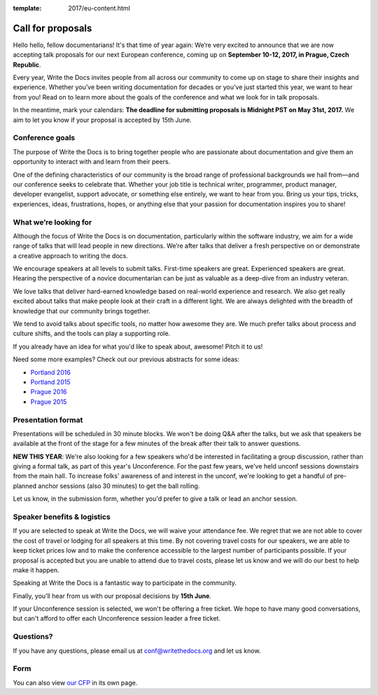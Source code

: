 :template: 2017/eu-content.html

Call for proposals
==================

Hello hello, fellow documentarians! It's that time of year again: We’re very
excited to announce that we are now accepting talk proposals for our next
European conference, coming up on **September 10-12, 2017, in Prague, Czech
Republic**.

Every year, Write the Docs invites people from all across our community to come
up on stage to share their insights and experience. Whether you’ve been writing
documentation for decades or you’ve just started this year, we want to hear from
you! Read on to learn more about the goals of the conference and what we look
for in talk proposals.

In the meantime, mark your calendars: **The deadline for submitting proposals is
Midnight PST on May 31st, 2017.** We aim to let you know if your proposal is
accepted by 15th June.

Conference goals
----------------

The purpose of Write the Docs is to bring together people who are passionate
about documentation and give them an opportunity to interact with and learn from
their peers.

One of the defining characteristics of our community is the broad range of
professional backgrounds we hail from—and our conference seeks to celebrate
that. Whether your job title is technical writer, programmer, product manager,
developer evangelist, support advocate, or something else entirely, we want to
hear from you. Bring us your tips, tricks, experiences, ideas, frustrations,
hopes, or anything else that your passion for documentation inspires you to
share!

What we’re looking for
----------------------

Although the focus of Write the Docs is on documentation, particularly within
the software industry, we aim for a wide range of talks that will lead people
in new directions. We’re after talks that deliver a fresh perspective on or
demonstrate a creative approach to writing the docs.

We encourage speakers at all levels to submit talks. First-time speakers are
great. Experienced speakers are great. Hearing the perspective of a novice
documentarian can be just as valuable as a deep-dive from an industry veteran.

We love talks that deliver hard-earned knowledge based on real-world experience
and research. We also get really excited about talks that make people look at
their craft in a different light. We are always delighted with the breadth of
knowledge that our community brings together.

We tend to avoid talks about specific tools, no matter how awesome they are.
We much prefer talks about process and culture shifts,
and the tools can play a supporting role.

If you already have an idea for what you'd like to speak about, awesome! Pitch it to us!

Need some more examples?
Check out our previous abstracts for some ideas:

* `Portland 2016 <http://www.writethedocs.org/conf/na/2016/speakers/>`_
* `Portland 2015 <http://www.writethedocs.org/conf/na/2015/speakers/>`_
* `Prague 2016 <http://www.writethedocs.org/conf/eu/2016/speakers/>`_
* `Prague 2015 <http://www.writethedocs.org/conf/eu/2015/speakers/>`_


Presentation format
-------------------

Presentations will be scheduled in 30 minute blocks. We won't be doing Q&A after
the talks, but we ask that speakers be available at the front of the stage
for a few minutes of the break after their talk to answer questions.

**NEW THIS YEAR**: We're also looking for a few speakers who'd be interested in facilitating a group discussion,
rather than giving a formal talk, as part of this year's Unconference.
For the past few years, we've held unconf sessions downstairs from the main hall. To increase folks' awareness of and interest in the unconf,
we're looking to get a handful of pre-planned anchor sessions (also 30 minutes) to get the ball rolling.

Let us know, in the submission form, whether you'd prefer to give a talk or lead
an anchor session.

Speaker benefits & logistics
----------------------------

If you are selected to speak at Write the Docs, we will waive your attendance
fee. We regret that we are not able to cover the cost of travel or lodging for
all speakers at this time. By not covering travel costs for our speakers, we are
able to keep ticket prices low and to make the conference accessible to the
largest number of participants possible. If your proposal is accepted but you
are unable to attend due to travel costs, please let us know and we will do our
best to help make it happen.

Speaking at Write the Docs is a fantastic way to participate in the community.

Finally, you’ll hear from us with our proposal decisions by **15th June**.

If your Unconference session is selected,
we won't be offering a free ticket.
We hope to have many good conversations,
but can't afford to offer each Unconference session leader a free ticket.

Questions?
----------

If you have any questions, please email us at conf@writethedocs.org and
let us know.

Form
----

You can also view `our CFP <https://docs.google.com/forms/d/e/1FAIpQLSdphOZ5udg0LtuP-HVyJ2oybynNA_1eB_QRvVWMv45o5l5RZA/viewform>`_ in its own page.

.. raw:: html

	<iframe src="https://docs.google.com/forms/d/e/1FAIpQLSdphOZ5udg0LtuP-HVyJ2oybynNA_1eB_QRvVWMv45o5l5RZA/viewform?embedded=true" width="600" height="800" frameborder="0" marginheight="0" marginwidth="0">Loading...</iframe>
